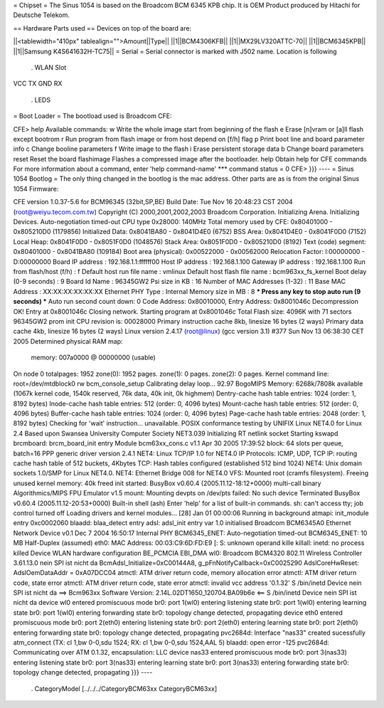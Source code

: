 = Chipset =
The Sinus 1054 is based on the Broadcom BCM 6345 KPB chip. It is OEM Product produced by Hitachi for Deutsche Telekom.

== Hardware Parts used ==
Devices on top of the board are:

||<tablewidth="410px" tablealign="">Amount||Type||
||1||BCM4306KFB||
||1||MX29LV320ATTC-70||
||1||BCM6345KPB||
||1||Samsung K4S641632H-TC75||
= Serial =
Serial connector is marked with J502 name. Location is following

 . WLAN Slot
VCC TX GND RX

 . LEDS
= Boot Loader =
The bootload used is Broadcom CFE:

----
{{{
CFE> help
Available commands:
w                   Write the whole image start from beginning of the flash
e                   Erase [n]vram or [a]ll flash except bootrom
r                   Run program from flash image or from host depend on [f/h] flag
p                   Print boot line and board parameter info
c                   Change booline parameters
f                   Write image to the flash
i                   Erase persistent storage data
b                   Change board parameters
reset               Reset the board
flashimage          Flashes a compressed image after the bootloader.
help                Obtain help for CFE commands
For more information about a command, enter 'help command-name'
*** command status = 0
CFE>
}}}
----
= Sinus 1054 Bootlog =
The only thing changed in the bootlog is the mac address. Other parts are as is from the original Sinus 1054 Firmware:

----
{{{
CFE version 1.0.37-5.6 for BCM96345 (32bit,SP,BE)
Build Date: Tue Nov 16 20:48:23 CST 2004 (root@weiyu.tecom.com.tw)
Copyright (C) 2000,2001,2002,2003 Broadcom Corporation.
Initializing Arena.
Initializing Devices.
Auto-negotiation timed-out
CPU type 0x28000: 140MHz
Total memory used by CFE:  0x80401000 - 0x805210D0 (1179856)
Initialized Data:          0x8041BA80 - 0x8041D4E0 (6752)
BSS Area:                  0x8041D4E0 - 0x8041F0D0 (7152)
Local Heap:                0x8041F0D0 - 0x8051F0D0 (1048576)
Stack Area:                0x8051F0D0 - 0x805210D0 (8192)
Text (code) segment:       0x80401000 - 0x8041BA80 (109184)
Boot area (physical):      0x00522000 - 0x00562000
Relocation Factor:         I:00000000 - D:00000000
Board IP address                : 192.168.1.1:ffffff00
Host IP address                 : 192.168.1.100
Gateway IP address              : 192.168.1.100
Run from flash/host (f/h)       : f
Default host run file name      : vmlinux
Default host flash file name    : bcm963xx_fs_kernel
Boot delay (0-9 seconds)        : 9
Board Id Name                   : 96345GW2
Psi size in KB                  : 16
Number of MAC Addresses (1-32)  : 11
Base MAC Address                : XX:XX:XX:XX:XX:XX
Ethernet PHY Type               : Internal
Memory size in MB               : 8
*** Press any key to stop auto run (9 seconds) ***
Auto run second count down: 0
Code Address: 0x80010000, Entry Address: 0x8001046c
Decompression OK!
Entry at 0x8001046c
Closing network.
Starting program at 0x8001046c
Total Flash size: 4096K with 71 sectors
96345GW2 prom init
CPU revision is: 00028000
Primary instruction cache 8kb, linesize 16 bytes (2 ways)
Primary data cache 4kb, linesize 16 bytes (2 ways)
Linux version 2.4.17 (root@linux) (gcc version 3.1) #377 Sun Nov 13 06:38:30 CET 2005
Determined physical RAM map:
 memory: 007a0000 @ 00000000 (usable)
On node 0 totalpages: 1952
zone(0): 1952 pages.
zone(1): 0 pages.
zone(2): 0 pages.
Kernel command line: root=/dev/mtdblock0 rw
bcm_console_setup
Calibrating delay loop... 92.97 BogoMIPS
Memory: 6268k/7808k available (1067k kernel code, 1540k reserved, 76k data, 40k init, 0k highmem)
Dentry-cache hash table entries: 1024 (order: 1, 8192 bytes)
Inode-cache hash table entries: 512 (order: 0, 4096 bytes)
Mount-cache hash table entries: 512 (order: 0, 4096 bytes)
Buffer-cache hash table entries: 1024 (order: 0, 4096 bytes)
Page-cache hash table entries: 2048 (order: 1, 8192 bytes)
Checking for 'wait' instruction...  unavailable.
POSIX conformance testing by UNIFIX
Linux NET4.0 for Linux 2.4
Based upon Swansea University Computer Society NET3.039
Initializing RT netlink socket
Starting kswapd
brcmboard: brcm_board_init entry
Module bcm63xx_cons.c v1.1 Apr 30 2005 17:39:52
block: 64 slots per queue, batch=16
PPP generic driver version 2.4.1
NET4: Linux TCP/IP 1.0 for NET4.0
IP Protocols: ICMP, UDP, TCP
IP: routing cache hash table of 512 buckets, 4Kbytes
TCP: Hash tables configured (established 512 bind 1024)
NET4: Unix domain sockets 1.0/SMP for Linux NET4.0.
NET4: Ethernet Bridge 008 for NET4.0
VFS: Mounted root (cramfs filesystem).
Freeing unused kernel memory: 40k freed
init started:  BusyBox v0.60.4 (2005.11.12-18:12+0000) multi-call binary
Algorithmics/MIPS FPU Emulator v1.5
mount: Mounting devpts on /dev/pts failed: No such device
Terminated
BusyBox v0.60.4 (2005.11.12-20:53+0000) Built-in shell (ash)
Enter 'help' for a list of built-in commands.
sh: can't access tty; job control turned off
Loading drivers and kernel modules...
[28] Jan 01 00:00:06 Running in background
atmapi: init_module entry 0xc0002060
blaadd: blaa_detect entry
adsl: adsl_init entry
var 1.0 initialised
Broadcom BCM6345A0 Ethernet Network Device v0.1 Dec  7 2004 16:50:17 Internal PHY
BCM6345_ENET: Auto-negotiation timed-out
BCM6345_ENET: 10 MB Half-Duplex (assumed)
eth0: MAC Address: 00:03:C9:6D:FD:E9
[: S: unknown operand
kille
killall: inetd: no process killed
Device
WLAN hardware configuration BE_PCMCIA EBI_DMA
wl0: Broadcom BCM4320 802.11 Wireless Controller 3.61.13.0
nein
SPI ist nicht da
BcmAdsl_Initialize=0xC00144A8, g_pFnNotifyCallback=0xC0025290
AdslCoreHwReset: AdslOemDataAddr = 0xA07DCC04
atmctl: ATM driver return code, memory allocation error
atmctl: ATM driver return code, state error
atmctl: ATM driver return code, state error
atmctl: invalid vcc address '0.1.32'
S
/bin/inetd
Device
nein
SPI ist nicht da
==>   Bcm963xx Software Version: 2.14L.02DT1650_120704.BA09b6e   <==
S
/bin/inetd
Device
nein
SPI ist nicht da
device wl0 entered promiscuous mode
br0: port 1(wl0) entering listening state
br0: port 1(wl0) entering learning state
br0: port 1(wl0) entering forwarding state
br0: topology change detected, propagating
device eth0 entered promiscuous mode
br0: port 2(eth0) entering listening state
br0: port 2(eth0) entering learning state
br0: port 2(eth0) entering forwarding state
br0: topology change detected, propagating
pvc2684d: Interface "nas33" created sucessfully
atm_connect (TX: cl 1,bw 0-0,sdu 1524; RX: cl 1,bw 0-0,sdu 1524,AAL 5)
blaadd: open error -125
pvc2684d: Communicating over ATM 0.1.32, encapsulation: LLC
device nas33 entered promiscuous mode
br0: port 3(nas33) entering listening state
br0: port 3(nas33) entering learning state
br0: port 3(nas33) entering forwarding state
br0: topology change detected, propagating
}}}
----
 . CategoryModel [../../../CategoryBCM63xx CategoryBCM63xx]
